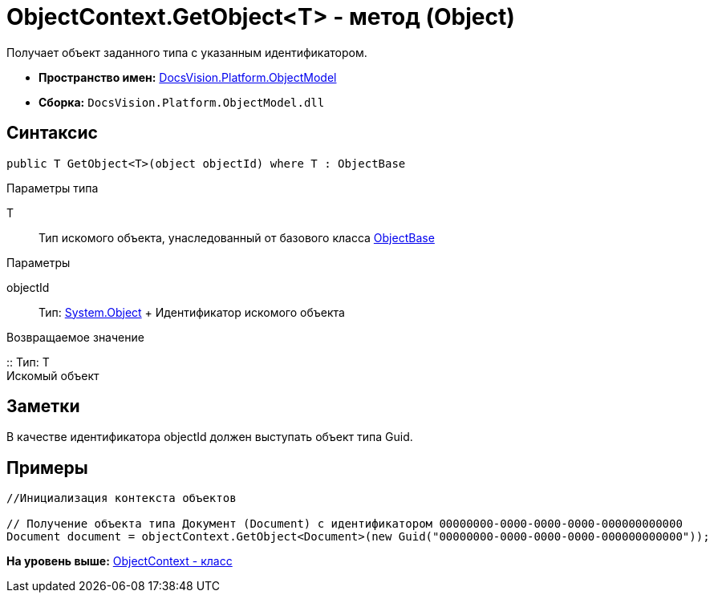 = ObjectContext.GetObject<T> - метод (Object)

Получает объект заданного типа с указанным идентификатором.

* [.keyword]*Пространство имен:* xref:ObjectModel_NS.adoc[DocsVision.Platform.ObjectModel]
* [.keyword]*Сборка:* [.ph .filepath]`DocsVision.Platform.ObjectModel.dll`

== Синтаксис

[source,pre,codeblock,language-csharp]
----
public T GetObject<T>(object objectId) where T : ObjectBase
----

Параметры типа

T::
  Тип искомого объекта, унаследованный от базового класса xref:ObjectBase_CL.adoc[ObjectBase]

Параметры

objectId::
  Тип: http://msdn.microsoft.com/ru-ru/library/system.object.aspx[System.Object]
  +
  Идентификатор искомого объекта

Возвращаемое значение

::
  Тип: T
  +
  Искомый объект

== Заметки

В качестве идентификатора objectId должен выступать объект типа Guid.

== Примеры

[source,pre,codeblock,language-csharp]
----
//Инициализация контекста объектов

// Получение объекта типа Документ (Document) с идентификатором 00000000-0000-0000-0000-000000000000 
Document document = objectContext.GetObject<Document>(new Guid("00000000-0000-0000-0000-000000000000"));    
----

*На уровень выше:* xref:../../../../api/DocsVision/Platform/ObjectModel/ObjectContext_CL.adoc[ObjectContext - класс]
